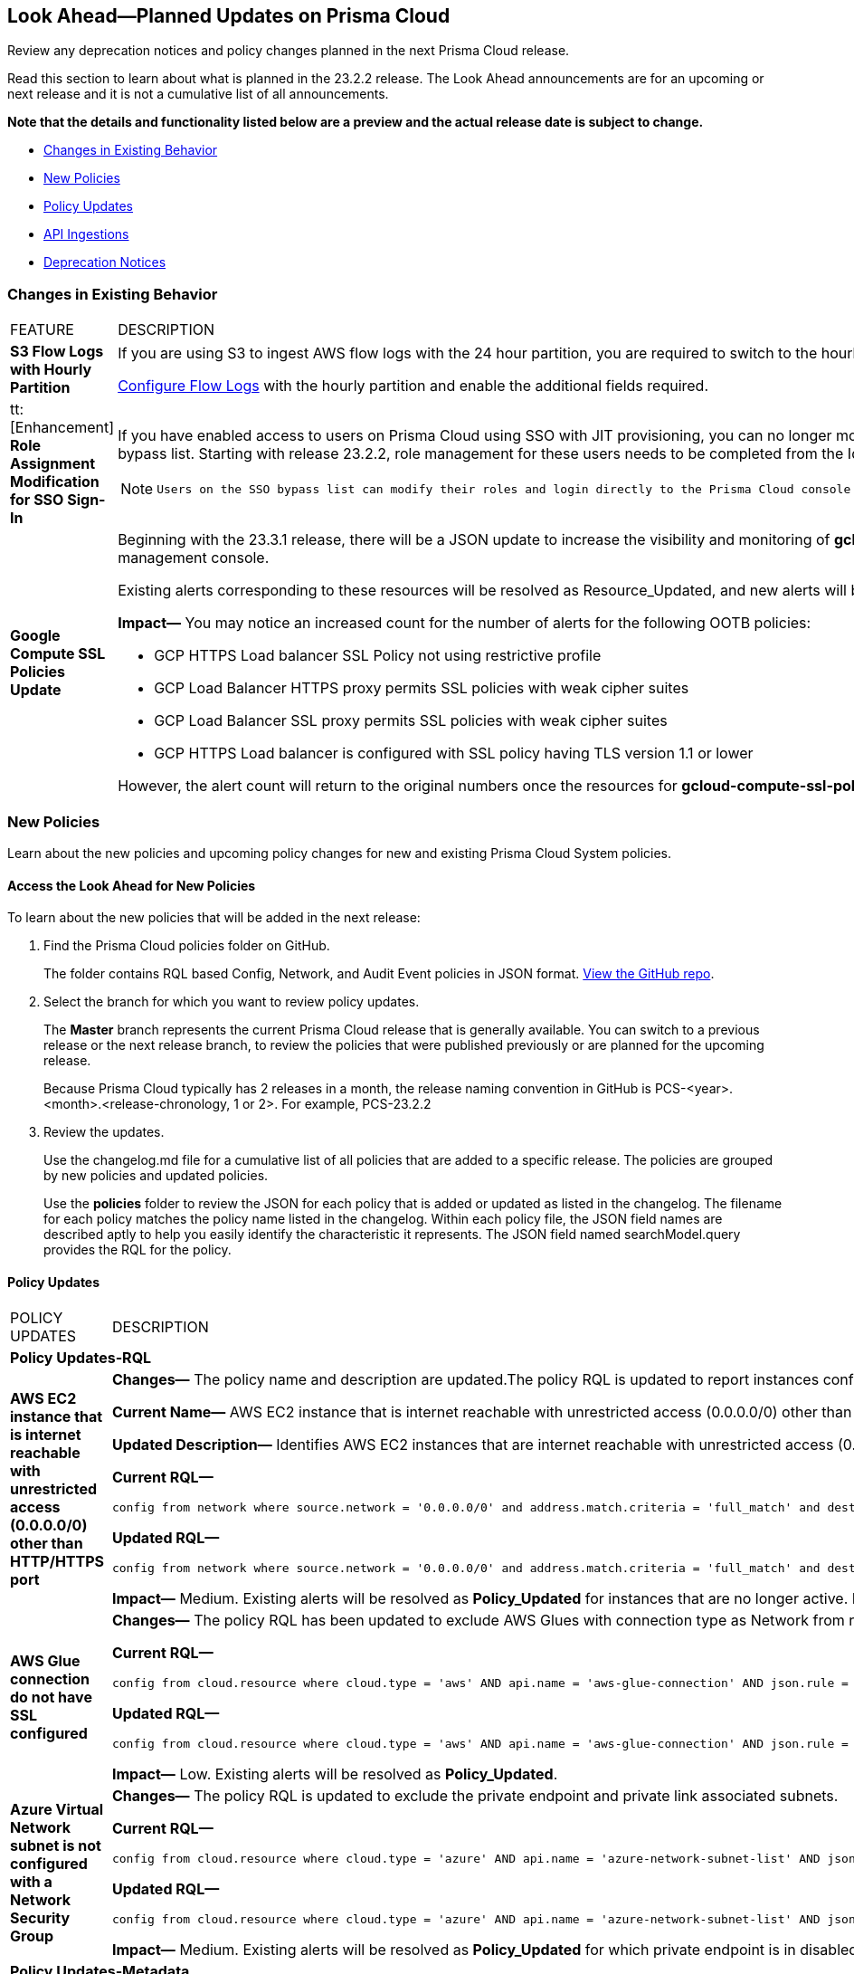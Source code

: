 [#ida01a4ab4-6a2c-429d-95be-86d8ac88a7b4]
== Look Ahead—Planned Updates on Prisma Cloud

Review any deprecation notices and policy changes planned in the next Prisma Cloud release.

Read this section to learn about what is planned in the 23.2.2 release. The Look Ahead announcements are for an upcoming or next release and it is not a cumulative list of all announcements.

*Note that the details and functionality listed below are a preview and the actual release date is subject to change.*

* <<changes-in-existing-behavior>>
* <<new-policies>>
* <<policy-updates>>
* <<api-ingestions>>
* <<deprecation-notices>>


[#changes-in-existing-behavior]
=== Changes in Existing Behavior

[cols="50%a,50%a"]
|===
|FEATURE
|DESCRIPTION


|*S3 Flow Logs with Hourly Partition*
//RLP-76433
|If you are using S3 to ingest AWS flow logs with the 24 hour partition, you are required to switch to the hourly partition by March 15, 2023.

https://docs.paloaltonetworks.com/prisma/prisma-cloud/prisma-cloud-admin/connect-your-cloud-platform-to-prisma-cloud/onboard-your-aws-account/enable-flow-logs-for-amazon-s3[Configure Flow Logs] with the hourly partition and enable the additional fields required.


|tt:[Enhancement] *Role Assignment Modification for SSO Sign-In*
//RLP-79486

|If you have enabled access to users on Prisma Cloud using SSO with JIT provisioning, you can no longer modify their roles in the Prisma Cloud administrative console, unless they have previously been added to an SSO bypass list. Starting with release 23.2.2, role management for these users needs to be completed from the Identity Provider (IDP) for the change to take effect.
 
[NOTE]
====
 Users on the SSO bypass list can modify their roles and login directly to the Prisma Cloud console via credentials. However, once you opt to sign-in via SSO, your role will get reset to the IDP provisioned role.
====


|*Google Compute SSL Policies Update*
//RLP-88378

|Beginning with the 23.3.1 release, there will be a JSON update to increase the visibility and monitoring of *gcloud-compute-ssl-policies* API resources. Due to this, all the resources will be deleted and then regenerated on the management console. 

Existing alerts corresponding to these resources will be resolved as Resource_Updated, and new alerts will be generated against the policy violations.

*Impact—* You may notice an increased count for the number of alerts for the following OOTB policies:

* GCP HTTPS Load balancer SSL Policy not using restrictive profile
* GCP Load Balancer HTTPS proxy permits SSL policies with weak cipher suites
* GCP Load Balancer SSL proxy permits SSL policies with weak cipher suites
* GCP HTTPS Load balancer is configured with SSL policy having TLS version 1.1 or lower

However, the alert count will return to the original numbers once the resources for *gcloud-compute-ssl-policies* start ingesting data again.

|===


[#new-policies]
=== New Policies

Learn about the new policies and upcoming policy changes for new and existing Prisma Cloud System policies.

==== Access the Look Ahead for New Policies

To learn about the new policies that will be added in the next release:


. Find the Prisma Cloud policies folder on GitHub.
+
The folder contains RQL based Config, Network, and Audit Event policies in JSON format. https://github.com/PaloAltoNetworks/prisma-cloud-policies[View the GitHub repo].

. Select the branch for which you want to review policy updates.
+
The *Master* branch represents the current Prisma Cloud release that is generally available. You can switch to a previous release or the next release branch, to review the policies that were published previously or are planned for the upcoming release.
+
Because Prisma Cloud typically has 2 releases in a month, the release naming convention in GitHub is PCS-<year>.<month>.<release-chronology, 1 or 2>. For example, PCS-23.2.2

. Review the updates.
+
Use the changelog.md file for a cumulative list of all policies that are added to a specific release. The policies are grouped by new policies and updated policies.
+
Use the *policies* folder to review the JSON for each policy that is added or updated as listed in the changelog. The filename for each policy matches the policy name listed in the changelog. Within each policy file, the JSON field names are described aptly to help you easily identify the characteristic it represents. The JSON field named searchModel.query provides the RQL for the policy.


[#policy-updates]
==== Policy Updates

[cols="50%a,50%a"]
|===
|POLICY UPDATES
|DESCRIPTION

2+|*Policy Updates-RQL*

|*AWS EC2 instance that is internet reachable with unrestricted access (0.0.0.0/0) other than HTTP/HTTPS port*
//RLP-90651

|*Changes—* The policy name and description are updated.The policy RQL is updated to report instances configured with HTTP (80) and HTTP (443) ports, which are in active state only.

*Current Name—* AWS EC2 instance that is internet reachable with unrestricted access (0.0.0.0/0) other than HTTP/HTTPS port
*Updated Name—* AWS EC2 instance that is internet reachable with unrestricted access (0.0.0.0/0)

*Updated Description—* Identifies AWS EC2 instances that are internet reachable with unrestricted access (0.0.0.0/0). EC2 instances with unrestricted access to the internet may enable bad actors to use brute force on a system to gain unauthorised access to the entire network. As a best practice, restrict traffic from unknown IP addresses and limit the access to known hosts, services, or specific entities.

*Current RQL—*

----
config from network where source.network = '0.0.0.0/0' and address.match.criteria = 'full_match' and dest.resource.type = 'Instance' and dest.cloud.type = 'AWS' and protocol.ports in ( 'tcp/0:79', 'tcp/81:442', 'tcp/444:65535' )
----

*Updated RQL—*

----
config from network where source.network = '0.0.0.0/0' and address.match.criteria = 'full_match' and dest.resource.type = 'Instance' and dest.cloud.type = 'AWS' and dest.resource.state = 'Active'
----

*Impact—* Medium. Existing alerts will be resolved as *Policy_Updated* for instances that are no longer active. New alerts are generated when the instance is connected to the internet and configured with an HTTP / HTTPS port.


|*AWS Glue connection do not have SSL configured*
//RLP-87913
|*Changes—* The policy RQL has been updated to exclude AWS Glues with connection type as Network from reporting because they cannot be configured for SSL.

*Current RQL—*

----
config from cloud.resource where cloud.type = 'aws' AND api.name = 'aws-glue-connection' AND json.rule = (connectionType equals KAFKA and connectionProperties.KAFKA_SSL_ENABLED is false) or (connectionType does not equal KAFKA and connectionProperties.JDBC_ENFORCE_SSL is false)
----

*Updated RQL—*

----
config from cloud.resource where cloud.type = 'aws' AND api.name = 'aws-glue-connection' AND json.rule = ((connectionType equals KAFKA and connectionProperties.KAFKA_SSL_ENABLED is false) or (connectionType does not equal KAFKA and connectionProperties.JDBC_ENFORCE_SSL is false)) and connectionType does not equal "NETWORK"
----

*Impact—* Low. Existing alerts will be resolved as *Policy_Updated*.


|*Azure Virtual Network subnet is not configured with a Network Security Group*
//RLP-90289
|*Changes—* The policy RQL is updated to exclude the private endpoint and private link associated subnets.

*Current RQL—*

----
config from cloud.resource where cloud.type = 'azure' AND api.name = 'azure-network-subnet-list' AND json.rule = networkSecurityGroupId does not exist and name does not equal ignore case "GatewaySubnet" and name does not equal ignore case "AzureFirewallSubnet" and ['properties.delegations'][*].['properties.serviceName'] does not equal "Microsoft.Netapp/volumes" and ['properties.privateEndpointNetworkPolicies'] equals Enabled and ['properties.privateLinkServiceNetworkPolicies'] equals Enabled
----

*Updated RQL—*

----
config from cloud.resource where cloud.type = 'azure' AND api.name = 'azure-network-subnet-list' AND json.rule = networkSecurityGroupId does not exist and name does not equal ignore case "GatewaySubnet" and name does not equal ignore case "RouteServerSubnet" and name does not equal ignore case "AzureFirewallSubnet" and ['properties.delegations'][*].['properties.serviceName'] does not equal "Microsoft.Netapp/volumes"
----

*Impact—* Medium. Existing alerts will be resolved as *Policy_Updated* for which private endpoint is in disabled state. New alerts are generated for private endpoints in disabled state with no network security group.



2+|*Policy Updates-Metadata*

|*GCP VPC Network subnets have Private Google access disabled*
//RLP-90438

|*Changes—* The policy remediation CLI command description to define granular permissions required for running the remediation CLI command is updated.

*Updated Remediation CLI Description—* This CLI command requires 'compute.subnetworks.setPrivateIpGoogleAccess', 'compute.subnetworks.setPrivateIpGoogleAccess' and 'compute.subnetworks.update' permissions. Successful execution will enable GCP VPC Network subnets 'Private Google access'.

*Impact—* No impact on alerts.


|*GCP Storage buckets are publicly accessible to all authenticated users*
//RLP-90437

|*Changes—* The policy remediation CLI command description to define granular permissions required for running the remediation CLI command is updated.

*Updated Remediation CLI Description—* This CLI command requires 'storage.buckets.getIamPolicy’ and 'storage.buckets.setIamPolicy' permissions. Successful execution will revoke 'allAuthenticatedUsers' permission access in GCP Storage buckets.

*Impact—* No impact on alerts.


|*GCP Storage log buckets have object versioning disabled*
//RLP-90436

|*Changes—* The policy remediation CLI command description to define granular permissions required for running the remediation CLI command is updated.

*Updated Remediation CLI Description—* This CLI command requires 'storage.buckets.update' permission. Successful execution will enable GCP Storage log buckets 'versioning'.

*Impact—* No impact on alerts.


|*GCP Storage buckets are publicly accessible to all users*
//RLP-87515

|*Changes—* The policy remediation CLI command description to define granular permissions required for running the remediation CLI command is updated.

*Updated Remediation CLI Description—* This CLI command requires 'storage.buckets.getIamPolicy' and 'storage.buckets.setIamPolicy' permissions. Successful execution will revoke 'allUsers' permission access in GCP Storage buckets.

*Impact—* No impact on alerts.


|===


[#api-ingestions]
=== API Ingestions

The following API ingestion updates are planned for Prisma Cloud in 23.2.2:

[cols="50%a,50%a"]
|===
|SERVICE
|API DETAILS


|*Amazon Chime*
//RLP-90944

|*aws-chime-voice-connector*

Additional permissions required:

* screen:[chime:ListVoiceConnectors]
* screen:[chime:GetVoiceConnectorLoggingConfiguration]     

The Security Audit role only includes the permission screen:[chime:ListVoiceConnectors].

[NOTE]
====
You must manually add the permission or update the CFT template to enable screen:[chime:GetVoiceConnectorLoggingConfiguration].
====


|*Google Analytics Hub*
//RLP-90887

|*gcloud-analytics-hub-data-exchange-listing*

Additional permissions required:

* screen:[analyticshub.dataExchanges.list]
* screen:[analyticshub.listings.list]   
* screen:[analyticshub.dataExchanges.getIamPolicy]

The Viewer role includes the permissions.


|*Google Compute Engine*
//RLP-90453

|*gcloud-compute-external-vpn-gateway*

Additional permission required:

* screen:[compute.externalVpnGateways.list]   

The Viewer role includes the permission.


|*Google Dataproc Metastore*
//RLP-90443
|*gcloud-dataproc-metastore-federation*

Additional permissions required:

* screen:[metastore.locations.list]
* screen:[metastore.federations.list]
* screen:[metastore.federations.getIamPolicy]

The Viewer role includes the permissions.


|===

[#deprecation-notices]
=== Deprecation Notices

[cols="50%a,50%a"]
|===
2+|Deprecation Notice


|tt:[Prisma Cloud CSPM REST API for Licensing APIs]
+++<draft-comment>RLP-75002</draft-comment>+++
|The following APIs are planned for deprecation at the end of February 2023:

*  userinput:[POST /license/api/v1/usage] 
*  userinput:[POST /license/api/v1/usage/time_series] 

*Replacement APIs* Use the following new API endpoints:

*  userinput:[Usage Count By Cloud Type V2] - https://prisma.pan.dev/api/cloud/cspm/licensing#operation/license-usage-count-by-cloud-paginated[POST /license/api/v2/usage]
*  userinput:[Resource Usage Over Time V2] - https://prisma.pan.dev/api/cloud/cspm/licensing-v2#operation/license-usage-graph[POST /license/api/v2/time_series] 


|tt:[Prisma Cloud CSPM REST API for Alerts]
|Some Alert API request parameters and response object properties are now deprecated.

Query parameter varname:[risk.grade] is deprecated for the following requests:

*  userinput:[GET /alert] 
*  userinput:[GET /v2/alert] 
*  userinput:[GET /alert/policy] 

Request body parameter varname:[risk.grade] is deprecated for the following requests:

*  userinput:[POST /alert] 
*  userinput:[POST /v2/alert] 
*  userinput:[POST /alert/policy] 

Response object property varname:[riskDetail]is deprecated for the following requests:

*  userinput:[GET /alert] 
*  userinput:[POST /alert] 
*  userinput:[GET /alert/policy] 
*  userinput:[POST /alert/policy] 
*  userinput:[GET /alert/{id}] 
*  userinput:[GET /v2/alert] 
*  userinput:[POST /v2/alert] 

Response object property varname:[risk.grade.options] is deprecated for the following request:

* userinput:[GET /filter/alert/suggest]

|===
